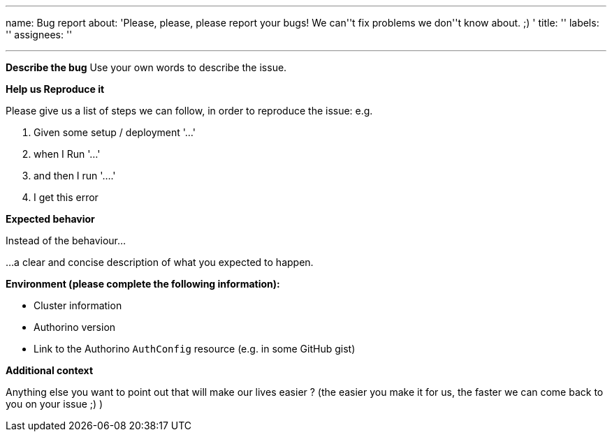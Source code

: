 '''

name: Bug report about: 'Please, please, please report your bugs!
We can''t fix problems we don''t know about.
;) ' title: '' labels: '' assignees: ''

'''

*Describe the bug* Use your own words to describe the issue.

*Help us Reproduce it*

Please give us a list of steps we can follow, in order to reproduce the issue: e.g.

. Given some setup / deployment '...'
. when I Run '...'
. and then I run  '....'
. I get this error

*Expected behavior*

Instead of the behaviour...

...a clear and concise description of what you expected to happen.

*Environment (please complete the following information):*

* Cluster information
* Authorino version
* Link to the Authorino `AuthConfig` resource (e.g.
in some GitHub gist)

*Additional context*

Anything else you want to point out that will make our lives easier ?
(the easier you make it for us, the faster we can come back to you on your issue ;) )
